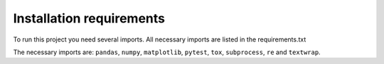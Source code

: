 Installation requirements
=========================

To run this project you need several imports. All necessary imports are
listed in the requirements.txt

The necessary imports are:
``pandas``, ``numpy``, ``matplotlib``, ``pytest``, ``tox``, ``subprocess``,
``re`` and ``textwrap``.
